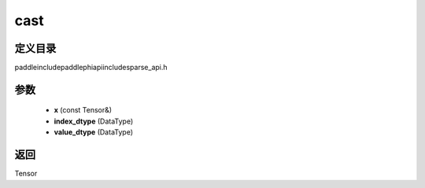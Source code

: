 .. _cn_api_paddle_experimental_sparse_cast:

cast
-------------------------------

.. cpp:function:: Tensor cast ( const Tensor & x , DataType index_dtype = DataType::UNDEFINED , DataType value_dtype = DataType::UNDEFINED ) ;



定义目录
:::::::::::::::::::::
paddle\include\paddle\phi\api\include\sparse_api.h

参数
:::::::::::::::::::::
	- **x** (const Tensor&)
	- **index_dtype** (DataType)
	- **value_dtype** (DataType)

返回
:::::::::::::::::::::
Tensor
